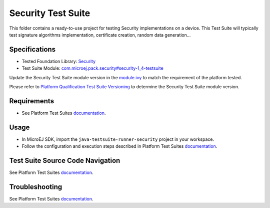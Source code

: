 ..
    Copyright 2021-2023 MicroEJ Corp. All rights reserved.
    Use of this source code is governed by a BSD-style license that can be found with this software.
..

*******************
Security Test Suite
*******************

This folder contains a ready-to-use project for testing Security implementations on a device.
This Test Suite will typically test signature algorithms implementation, certificate creation, random data generation...

Specifications
--------------

- Tested Foundation Library: `Security <https://repository.microej.com/modules/ej/api/security/>`_
- Test Suite Module: `com.microej.pack.security#security-1_4-testsuite <https://repository.microej.com/modules/com/microej/pack/security/security-1_4-testsuite>`_

Update the Security Test Suite module version in the `module.ivy
<java-testsuite-runner-security/module.ivy>`_ to match the requirement of the platform
tested.

Please refer to `Platform Qualification Test Suite Versioning
<https://docs.microej.com/en/latest/PlatformDeveloperGuide/platformQualification.html#test-suite-versioning>`_
to determine the Security Test Suite module version.

Requirements
------------

- See Platform Test Suites `documentation <../README.rst>`_.

Usage
-----

- In MicroEJ SDK, import the ``java-testsuite-runner-security`` project in your workspace.
- Follow the configuration and execution steps described in Platform Test Suites `documentation <../README.rst>`_.

Test Suite Source Code Navigation
---------------------------------

See Platform Test Suites `documentation <../README.rst>`_.

Troubleshooting
---------------

See Platform Test Suites `documentation <../README.rst>`_.
